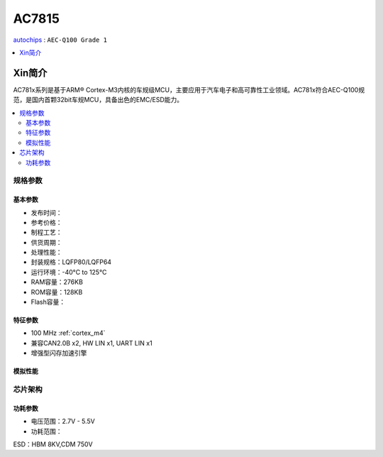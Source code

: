 
.. _ac7815:

AC7815
===============

`autochips <https://www.autochips.com/>`_ : ``AEC-Q100 Grade 1``

.. contents::
    :local:
    :depth: 1


Xin简介
-----------

AC781x系列是基于ARM® Cortex-M3内核的车规级MCU，主要应用于汽车电子和高可靠性工业领域。AC781x符合AEC-Q100规范，是国内首颗32bit车规MCU，具备出色的EMC/ESD能力。

.. image:: ./images/AC7815.png
    :target: https://github.com/SoCXin/AC7815

.. contents::
    :local:

规格参数
~~~~~~~~~~~


基本参数
^^^^^^^^^^^

* 发布时间：
* 参考价格：
* 制程工艺：
* 供货周期：
* 处理性能：
* 封装规格：LQFP80/LQFP64
* 运行环境：-40°C to 125°C
* RAM容量：276KB
* ROM容量：128KB
* Flash容量：

特征参数
^^^^^^^^^^^

* 100 MHz :ref:`cortex_m4`
* 兼容CAN2.0B x2, HW LIN x1, UART LIN x1
* 增强型闪存加速引擎


模拟性能
^^^^^^^^^^^



芯片架构
~~~~~~~~~~~

功耗参数
^^^^^^^^^^^

* 电压范围：2.7V - 5.5V
* 功耗范围：

ESD：HBM 8KV,CDM 750V
